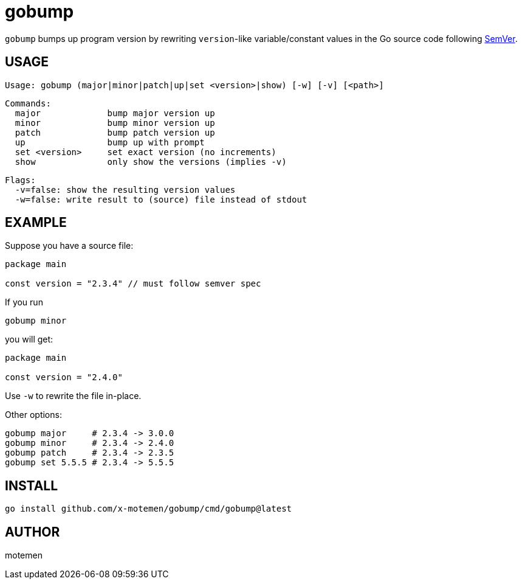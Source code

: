 = gobump

`gobump` bumps up program version by rewriting `version`-like variable/constant values in the Go source code following http://semver.org/[SemVer].

== USAGE

    Usage: gobump (major|minor|patch|up|set <version>|show) [-w] [-v] [<path>]

    Commands:
      major             bump major version up
      minor             bump minor version up
      patch             bump patch version up
      up                bump up with prompt
      set <version>     set exact version (no increments)
      show              only show the versions (implies -v)

    Flags:
      -v=false: show the resulting version values
      -w=false: write result to (source) file instead of stdout

== EXAMPLE

Suppose you have a source file:

[source,go]
----
package main

const version = "2.3.4" // must follow semver spec
----

If you run

    gobump minor

you will get:

[source,go]
----
package main

const version = "2.4.0"
----

Use `-w` to rewrite the file in-place.

Other options:

    gobump major     # 2.3.4 -> 3.0.0
    gobump minor     # 2.3.4 -> 2.4.0
    gobump patch     # 2.3.4 -> 2.3.5
    gobump set 5.5.5 # 2.3.4 -> 5.5.5

== INSTALL

```
go install github.com/x-motemen/gobump/cmd/gobump@latest
```

== AUTHOR

motemen
